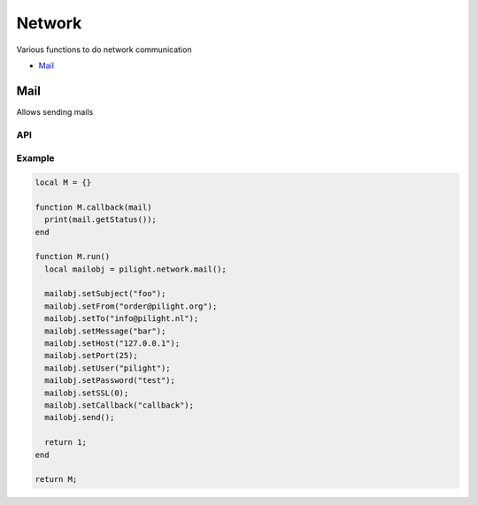 Network
=======

Various functions to do network communication

- `Mail`_

Mail
----

Allows sending mails

API
^^^

.. c:function:: userdata pilight.network.mail()

   Creates a new mail object

.. c:function:: userdata getData()

   Returns a persistent userdata table for the lifetime of the mail object.

.. c:function:: string getFrom()

   Returns the sender.

.. c:function:: string getHost()

   Returns the mail server host.

.. c:function:: string getMessage()

   Returns the mail message.

.. c:function:: string getPassword()

   Returns the mail server password.

.. c:function:: number getPort()

   Returns the mail server port.

.. c:function:: number getSSL()

   Returns the mail server ssl.

.. c:function:: boolean getStatus()

   After the mail was sent this function can be used in the callback to check if the mail was sent successfully to the server.

.. c:function:: string getTo()

   Returns the recipient.

.. c:function:: string getUser()

   Returns the mail server user.

.. c:function:: boolean setCallback(string callback)

   The name of the callback being triggered by the mail library. The mail object will be passed as the only parameter of this callback function.

.. c:function:: boolean setData(userdata table)

   Set a new persistent userdata table for the lifetime of the mail object. The userdata table cannot be of another type as returned from the getData functions.

.. c:function:: boolean setFrom()

   Sets the sender.

.. c:function:: boolean setHost()

   Sets the mail server host.

.. c:function:: boolean setMessage()

   Sets the mail message.

.. c:function:: boolean setPassword()

   Sets the mail server password.

.. c:function:: boolean setPort()

   Sets the mail server port.

.. c:function:: boolean setSSL()

   Sets the mail server ssl.

.. c:function:: boolean setTo()

   Sets the recipient.

.. c:function:: boolean setUser()

   Sets the mail server user.

.. c:function:: boolean send()

   Send the mail

Example
^^^^^^^

.. code-block:: lua

   local M = {}

   function M.callback(mail)
     print(mail.getStatus());
   end

   function M.run()
     local mailobj = pilight.network.mail();

     mailobj.setSubject("foo");
     mailobj.setFrom("order@pilight.org");
     mailobj.setTo("info@pilight.nl");
     mailobj.setMessage("bar");
     mailobj.setHost("127.0.0.1");
     mailobj.setPort(25);
     mailobj.setUser("pilight");
     mailobj.setPassword("test");
     mailobj.setSSL(0);
     mailobj.setCallback("callback");
     mailobj.send();

     return 1;
   end

   return M;